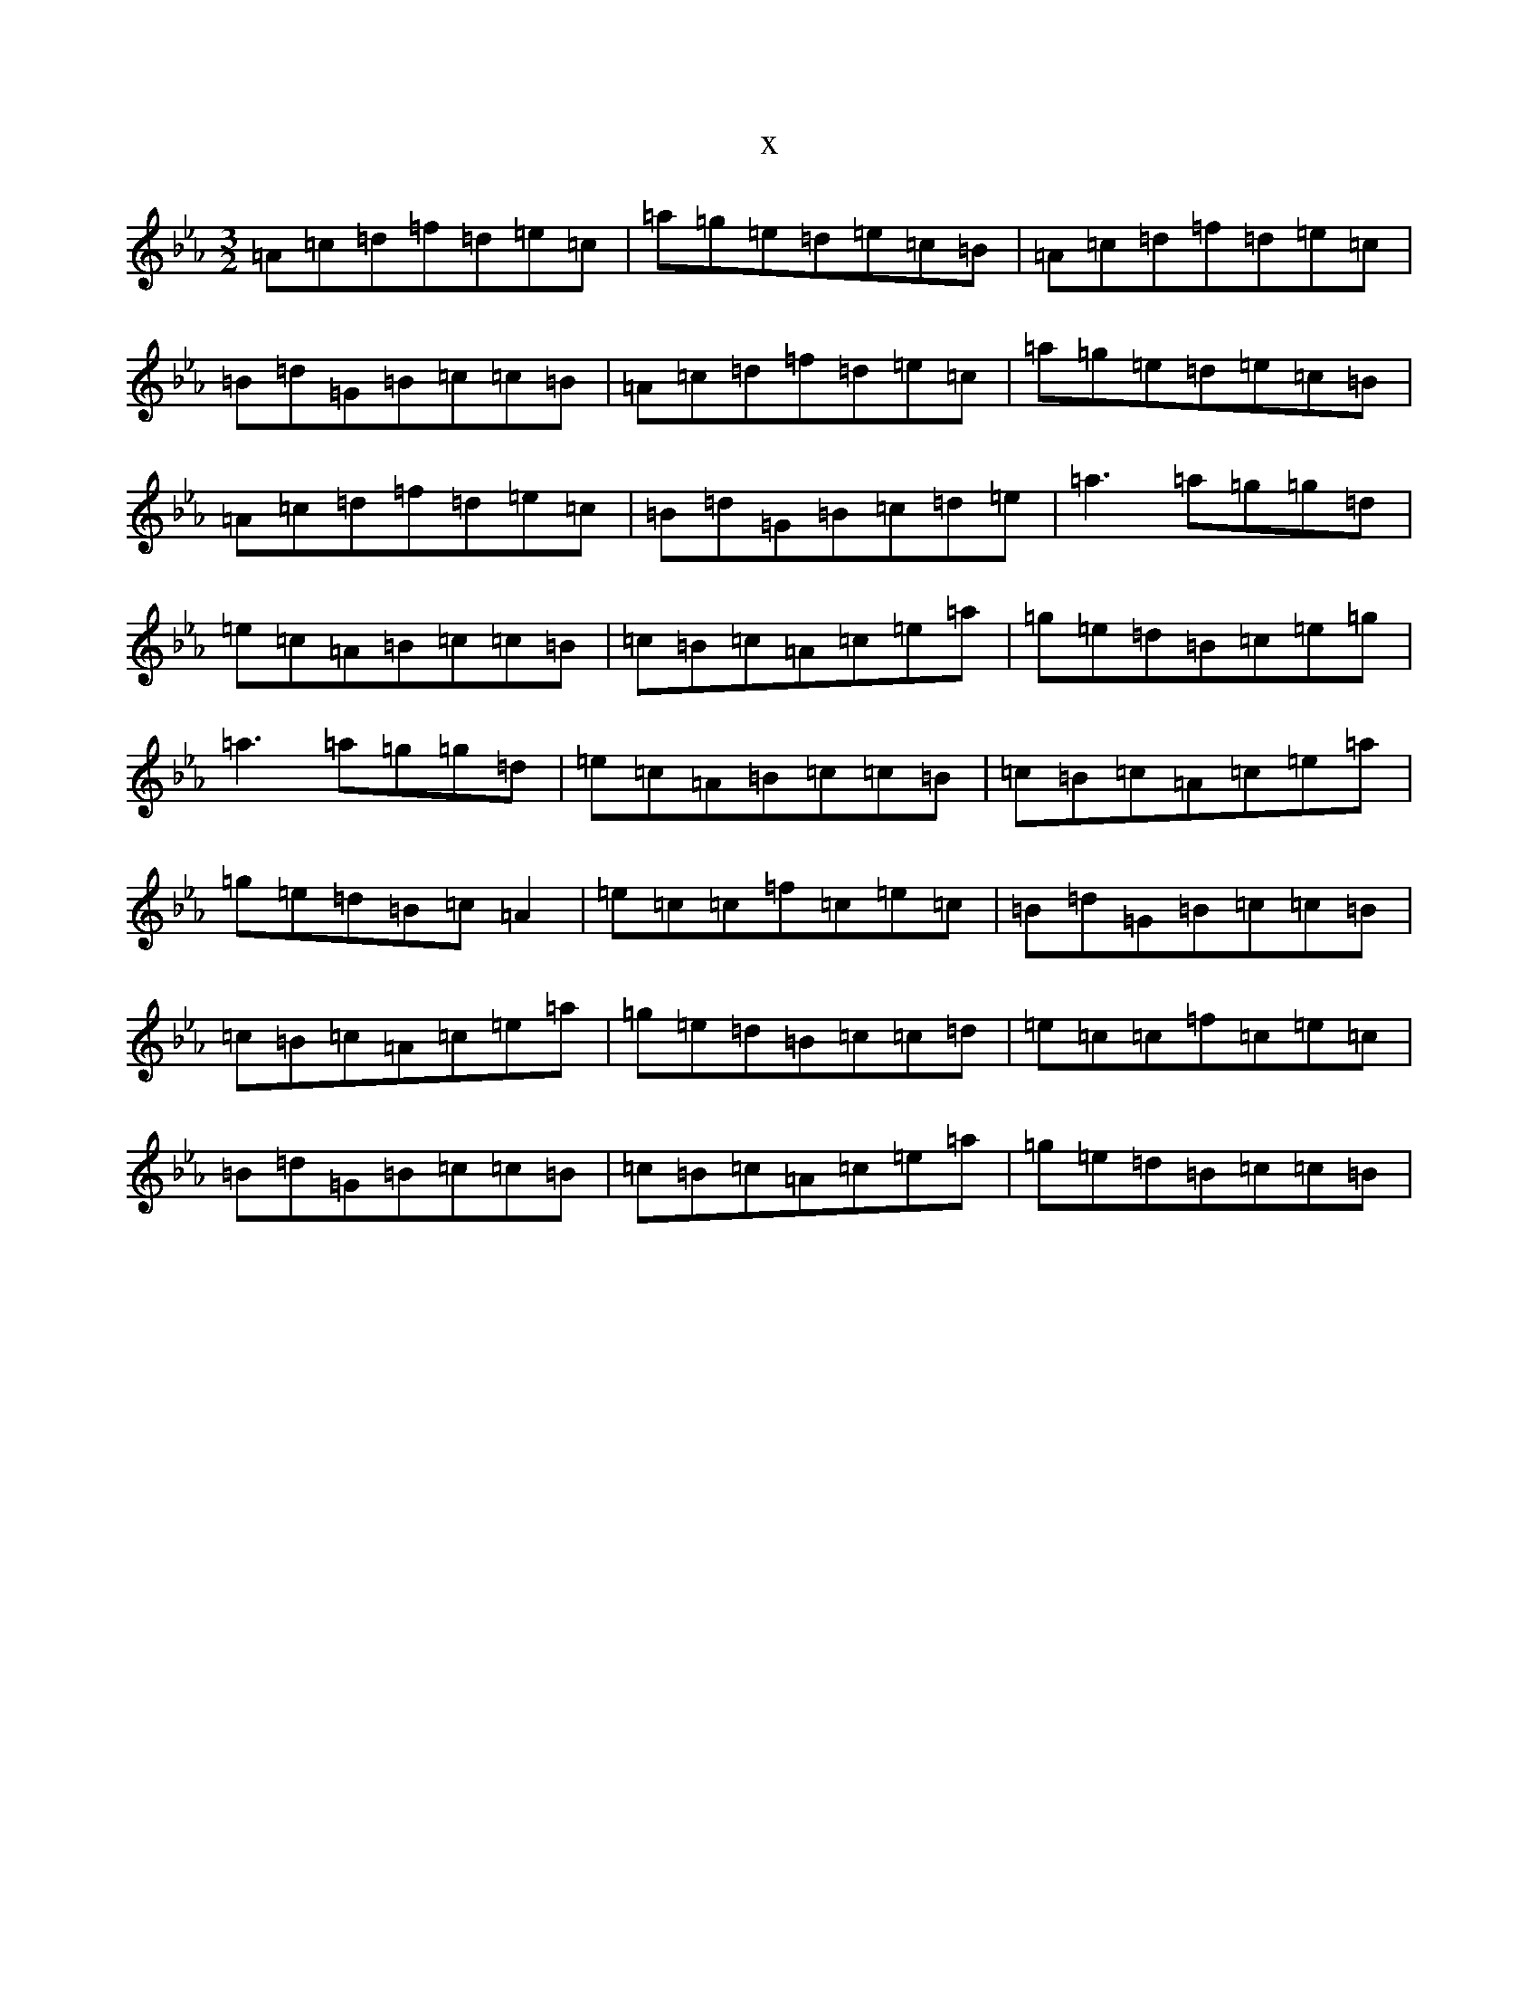 X:1466
T:x
L:1/8
M:3/2
K: C minor
=A=c=d=f=d=e=c|=a=g=e=d=e=c=B|=A=c=d=f=d=e=c|=B=d=G=B=c=c=B|=A=c=d=f=d=e=c|=a=g=e=d=e=c=B|=A=c=d=f=d=e=c|=B=d=G=B=c=d=e|=a3=a=g=g=d|=e=c=A=B=c=c=B|=c=B=c=A=c=e=a|=g=e=d=B=c=e=g|=a3=a=g=g=d|=e=c=A=B=c=c=B|=c=B=c=A=c=e=a|=g=e=d=B=c=A2|=e=c=c=f=c=e=c|=B=d=G=B=c=c=B|=c=B=c=A=c=e=a|=g=e=d=B=c=c=d|=e=c=c=f=c=e=c|=B=d=G=B=c=c=B|=c=B=c=A=c=e=a|=g=e=d=B=c=c=B|